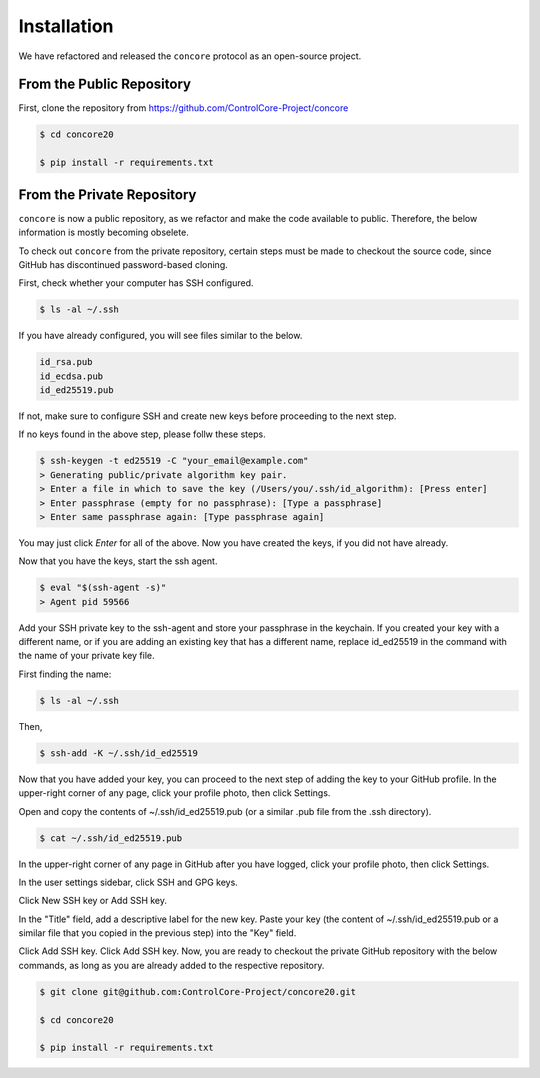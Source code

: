 Installation
=====

We have refactored and released the ``concore`` protocol as an open-source project.


From the Public Repository
------------

First, clone the repository from https://github.com/ControlCore-Project/concore

.. code-block:: console
 
 $ cd concore20
 
 $ pip install -r requirements.txt
 
 

From the Private Repository
------------

``concore`` is now a public repository, as we refactor and make the code available to public. Therefore, the below information is mostly becoming obselete.

To check out ``concore`` from the private repository, certain steps must be made to checkout the source code, since GitHub has discontinued password-based cloning.

First, check whether your computer has SSH configured.

.. code-block:: console

 $ ls -al ~/.ssh

If you have already configured, you will see files similar to the below.

.. code-block:: console

 id_rsa.pub
 id_ecdsa.pub
 id_ed25519.pub

If not, make sure to configure SSH and create new keys before proceeding to the next step.

If no keys found in the above step, please follw these steps.

.. code-block:: console

 $ ssh-keygen -t ed25519 -C "your_email@example.com"
 > Generating public/private algorithm key pair.
 > Enter a file in which to save the key (/Users/you/.ssh/id_algorithm): [Press enter]
 > Enter passphrase (empty for no passphrase): [Type a passphrase]
 > Enter same passphrase again: [Type passphrase again]

You may just click *Enter* for all of the above. Now you have created the keys, if you did not have already.

Now that you have the keys, start the ssh agent.

.. code-block:: console

 $ eval "$(ssh-agent -s)"
 > Agent pid 59566

Add your SSH private key to the ssh-agent and store your passphrase in the keychain. If you created your key with a different name, or if you are adding an existing key that has a different name, replace id_ed25519 in the command with the name of your private key file.

First finding the name:

.. code-block:: console

 $ ls -al ~/.ssh

Then,

.. code-block:: console

 $ ssh-add -K ~/.ssh/id_ed25519
 
Now that you have added your key, you can proceed to the next step of adding the key to your GitHub profile. In the upper-right corner of any page, click your profile photo, then click Settings. 

 
Open and copy the contents of ~/.ssh/id_ed25519.pub (or a similar .pub file from the .ssh directory).

.. code-block:: console

 $ cat ~/.ssh/id_ed25519.pub
  
In the upper-right corner of any page in GitHub after you have logged, click your profile photo, then click Settings. 

.. image:: https://docs.github.com/assets/cb-34573/images/help/settings/userbar-account-settings.png
  :width: 400
  :alt: GitHub Settings
  
In the user settings sidebar, click SSH and GPG keys. 

.. image:: https://docs.github.com/assets/cb-17145/images/help/settings/settings-sidebar-ssh-keys.png
  :width: 400
  :alt: SSH and GPG keys
  
Click New SSH key or Add SSH key. 

.. image:: https://docs.github.com/assets/cb-11964/images/help/settings/ssh-add-ssh-key.png
  :width: 400
  :alt: Add SSH key
  
In the "Title" field, add a descriptive label for the new key. Paste your key (the content of ~/.ssh/id_ed25519.pub or a similar file that you copied in the previous step) into the "Key" field. 

.. image:: https://docs.github.com/assets/cb-24835/images/help/settings/ssh-key-paste.png
  :width: 400
  :alt: Paste SSH key

Click Add SSH key. Click Add SSH key. Now, you are ready to checkout the private GitHub repository with the below commands, as long as you are already added to the respective repository.

.. code-block:: console

 $ git clone git@github.com:ControlCore-Project/concore20.git
 
 $ cd concore20
 
 $ pip install -r requirements.txt
